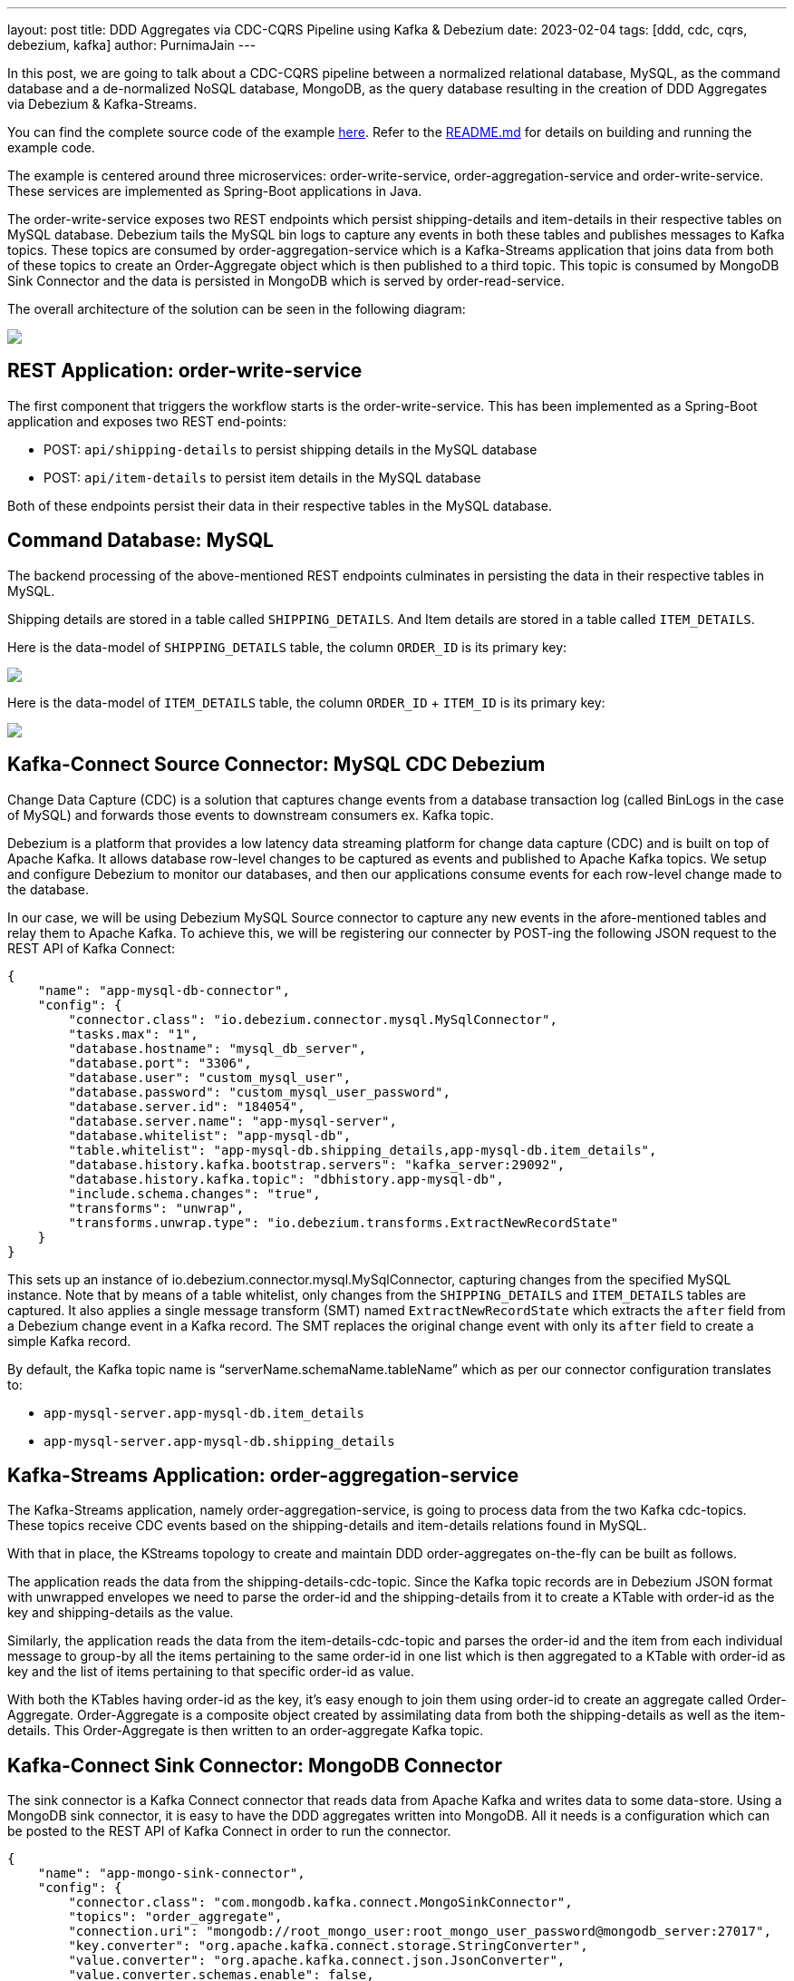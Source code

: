 ---
layout: post
title:  DDD Aggregates via CDC-CQRS Pipeline using Kafka & Debezium
date:   2023-02-04
tags: [ddd, cdc, cqrs, debezium, kafka]
author: PurnimaJain
---

In this post, we are going to talk about a CDC-CQRS pipeline between a normalized relational database, MySQL, as the command database and a de-normalized NoSQL database, MongoDB, as the query database resulting in the creation of DDD Aggregates via Debezium & Kafka-Streams.

You can find the complete source code of the example https://github.com/purnima-jain/cdc-cqrs-pipeline[here]. Refer to the https://github.com/purnima-jain/cdc-cqrs-pipeline/blob/master/README.md[README.md] for details on building and running the example code. 

The example is centered around three microservices: order-write-service, order-aggregation-service and order-write-service. These services are implemented as Spring-Boot applications in Java. 

The order-write-service exposes two REST endpoints which persist shipping-details and item-details in their respective tables on MySQL database. Debezium tails the MySQL bin logs to capture any events in both these tables and publishes messages to Kafka topics. These topics are consumed by order-aggregation-service which is a Kafka-Streams application that joins data from both of these topics to create an Order-Aggregate object which is then published to a third topic. This topic is consumed by MongoDB Sink Connector and the data is persisted in MongoDB which is served by order-read-service.

The overall architecture of the solution can be seen in the following diagram:

[.centered-image.responsive-image]
====
++++
<img src="/assets/images/2023-02-04-ddd-aggregates-via-cdc-cqrs-pipeline-using-kafka-and-debezium/design_overview.png" style="max-width:90%;" class="responsive-image">
++++
====

== REST Application: order-write-service
The first component that triggers the workflow starts is the order-write-service. This has been implemented as a Spring-Boot application and exposes two REST end-points:

- POST: `api/shipping-details` to persist shipping details in the MySQL database
- POST: `api/item-details` to persist item details in the MySQL database

Both of these endpoints persist their data in their respective tables in the MySQL database.

== Command Database: MySQL
The backend processing of the above-mentioned REST endpoints culminates in persisting the data in their respective tables in MySQL. 

Shipping details are stored in a table called `SHIPPING_DETAILS`. And Item details are stored in a table called `ITEM_DETAILS`.

Here is the data-model of `SHIPPING_DETAILS` table, the column `ORDER_ID` is its primary key:

[.centered-image.responsive-image]
====
++++
<img src="/assets/images/2023-02-04-ddd-aggregates-via-cdc-cqrs-pipeline-using-kafka-and-debezium/shipping_details_data_model.png" style="max-width:90%;" class="responsive-image">
++++
====

Here is the data-model of `ITEM_DETAILS` table, the column `ORDER_ID` + `ITEM_ID` is its primary key:

[.centered-image.responsive-image]
====
++++
<img src="/assets/images/2023-02-04-ddd-aggregates-via-cdc-cqrs-pipeline-using-kafka-and-debezium/item_details_data_model.png" style="max-width:90%;" class="responsive-image">
++++
====

== Kafka-Connect Source Connector: MySQL CDC Debezium
Change Data Capture (CDC) is a solution that captures change events from a database transaction log (called BinLogs in the case of MySQL) and forwards those events to downstream consumers ex. Kafka topic.

Debezium is a platform that provides a low latency data streaming platform for change data capture (CDC) and is built on top of Apache Kafka. It allows database row-level changes to be captured as events and published to Apache Kafka topics. We setup and configure Debezium to monitor our databases, and then our applications consume events for each row-level change made to the database.

In our case, we will be using Debezium MySQL Source connector to capture any new events in the afore-mentioned tables and relay them to Apache Kafka. To achieve this, we will be registering our connecter by POST-ing the following JSON request to the REST API of Kafka Connect:

[source,json]
----
{
    "name": "app-mysql-db-connector",
    "config": {
        "connector.class": "io.debezium.connector.mysql.MySqlConnector",
        "tasks.max": "1",
        "database.hostname": "mysql_db_server",
        "database.port": "3306",
        "database.user": "custom_mysql_user",
        "database.password": "custom_mysql_user_password",
        "database.server.id": "184054",
        "database.server.name": "app-mysql-server",
        "database.whitelist": "app-mysql-db",
        "table.whitelist": "app-mysql-db.shipping_details,app-mysql-db.item_details",
        "database.history.kafka.bootstrap.servers": "kafka_server:29092",
        "database.history.kafka.topic": "dbhistory.app-mysql-db",
        "include.schema.changes": "true",
        "transforms": "unwrap",
        "transforms.unwrap.type": "io.debezium.transforms.ExtractNewRecordState"
    }
}
----

This sets up an instance of io.debezium.connector.mysql.MySqlConnector, capturing changes from the specified MySQL instance. Note that by means of a table whitelist, only changes from the `SHIPPING_DETAILS` and `ITEM_DETAILS` tables are captured. It also applies a single message transform (SMT) named `ExtractNewRecordState` which extracts the `after` field from a Debezium change event in a Kafka record. The SMT replaces the original change event with only its `after` field to create a simple Kafka record.

By default, the Kafka topic name is “serverName.schemaName.tableName” which as per our connector configuration translates to:

- `app-mysql-server.app-mysql-db.item_details`
- `app-mysql-server.app-mysql-db.shipping_details`

== Kafka-Streams Application: order-aggregation-service
The Kafka-Streams application, namely order-aggregation-service, is going to process data from the two Kafka cdc-topics. These topics receive CDC events based on the shipping-details and item-details relations found in MySQL.

With that in place, the KStreams topology to create and maintain DDD order-aggregates on-the-fly can be built as follows. 

The application reads the data from the shipping-details-cdc-topic. Since the Kafka topic records are in Debezium JSON format with unwrapped envelopes we need to parse the order-id and the shipping-details from it to create a KTable with order-id as the key and shipping-details as the value.

Similarly, the application reads the data from the item-details-cdc-topic and parses the order-id and the item from each individual message to group-by all the items pertaining to the same order-id in one list which is then aggregated to a KTable with order-id as key and the list of items pertaining to that specific order-id as value.

With both the KTables having order-id as the key, it’s easy enough to join them using order-id to create an aggregate called Order-Aggregate. Order-Aggregate is a composite object created by assimilating data from both the shipping-details as well as the item-details. This Order-Aggregate is then written to an order-aggregate Kafka topic.

== Kafka-Connect Sink Connector: MongoDB Connector
The sink connector is a Kafka Connect connector that reads data from Apache Kafka and writes data to some data-store. Using a MongoDB sink connector, it is easy to have the DDD aggregates written into MongoDB. All it needs is a configuration which can be posted to the REST API of Kafka Connect in order to run the connector.

[source,json]
----
{
    "name": "app-mongo-sink-connector",
    "config": {
        "connector.class": "com.mongodb.kafka.connect.MongoSinkConnector",
        "topics": "order_aggregate",
        "connection.uri": "mongodb://root_mongo_user:root_mongo_user_password@mongodb_server:27017",
        "key.converter": "org.apache.kafka.connect.storage.StringConverter",
        "value.converter": "org.apache.kafka.connect.json.JsonConverter",
        "value.converter.schemas.enable": false,
        "database": "order_db",
        "collection": "order",
        "document.id.strategy.overwrite.existing": "true",
        "document.id.strategy": "com.mongodb.kafka.connect.sink.processor.id.strategy.ProvidedInKeyStrategy",
        "transforms": "hk,hv",
        "transforms.hk.type": "org.apache.kafka.connect.transforms.HoistField$Key",
        "transforms.hk.field": "_id",
        "transforms.hv.type": "org.apache.kafka.connect.transforms.HoistField$Value",
        "transforms.hv.field": "order"
    }
}
----

== Query Database: MongoDB
The DDD aggregate is written to the database `order_db` in the collection `order` on MongoDB. The order-id becomes the `_id` of the table and the `order` column stores the order-aggregate as JSON.

== REST Application: order-read-service
The Order Aggregate persisted in MongoDB is served via a REST endpoint in order-read-service. 

- GET: `api/order/{order-id}` to retrieve the order from the MongoDB database

== Execution Instructions
The complete source code for this blog post is provided https://github.com/purnima-jain/cdc-cqrs-pipeline[here] in Github. Begin by cloning this repository and changing into the cdc-cqrs-pipeline directory. The project provides a Docker Compose file with services for all the components:

- MySQL
- Adminer (formerly known as phpMinAdmin), to manage MySQL via browser
- MongoDB
- Mongo Express, to manage MongoDB via browser
- Zookeeper
- Confluent Kafka
- Kafka Connect

Once all services have started, register an instance of the Debezium MySQL connector & MongoDB Connector by executing the `Create-MySQL-Debezium-Connector` and `Create-MongoDB-Sink-Connector` request respectively from `cdc-cqrs-pipeline.postman_collection.json`. Execute the request `Get-All-Connectors` to verify that the connectors have been properly created.

Change into the individual directories and execute the three Spring-Boot applications:

- order-write-service: runs on port no `8070`
- order-aggregation-service: runs on port no `8071`
- order-read-service: runs on port no `8072`

With this, our setup is complete.

To test the application, execute the request `Post-Shipping-Details` from the postman collection to insert shipping-details and `Post-Item-Details` to insert item-details for a particular order id.

Finally, execute the `Get-Order-By-Order-Id` request in the postman collection to retrieve the complete Order Aggregate.

== Summary
Apache Kafka acts as a highly scalable and reliable backbone for the messaging amongst the services. Putting Apache Kafka into the center of the overall architecture also ensures a decoupling of involved services. If for instance single components of the solution fail or are not available for some time, events will simply be processed later on: after a restart, the Debezium connector will continue to tail the relevant tables from the point where it left off before. Similarly, any consumer will continue to process topics from its previous offset. By keeping track of already successfully processed messages, duplicates can be detected and excluded from repeated handling.

Naturally, such event pipeline between different services is eventually consistent, i.e. consumers such as the order-read-service may lag a bit behind producers such as the order-write-service. Usually, that’s just fine, though, and can be handled in terms of the application’s business logic. Also, end-to-end delays of the overall solution are typically low (seconds or even sub-second range), thanks to log-based change data capture which allows for emission of events in near-realtime.


